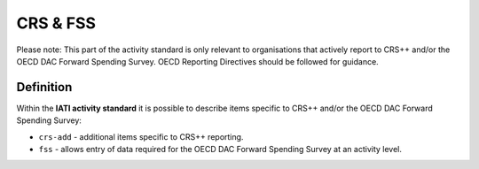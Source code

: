 CRS & FSS
=========

Please note: This part of the activity standard is only relevant to organisations that actively report to CRS++ and/or the OECD DAC Forward Spending Survey.  OECD Reporting Directives should be followed for guidance.

Definition
----------
Within the **IATI activity standard** it is possible to describe items specific to CRS++ and/or the OECD DAC Forward Spending Survey:

* ``crs-add`` - additional items specific to CRS++ reporting.
* ``fss``  - allows entry of data required for the OECD DAC Forward Spending Survey at an activity level.
